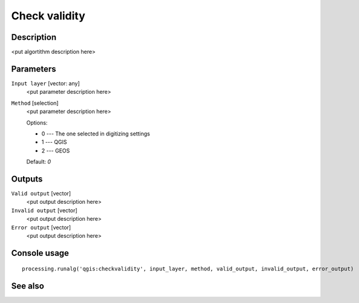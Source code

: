 Check validity
==============

Description
-----------

<put algortithm description here>

Parameters
----------

``Input layer`` [vector: any]
  <put parameter description here>

``Method`` [selection]
  <put parameter description here>

  Options:

  * 0 --- The one selected in digitizing settings
  * 1 --- QGIS
  * 2 --- GEOS

  Default: *0*

Outputs
-------

``Valid output`` [vector]
  <put output description here>

``Invalid output`` [vector]
  <put output description here>

``Error output`` [vector]
  <put output description here>

Console usage
-------------

::

  processing.runalg('qgis:checkvalidity', input_layer, method, valid_output, invalid_output, error_output)

See also
--------

